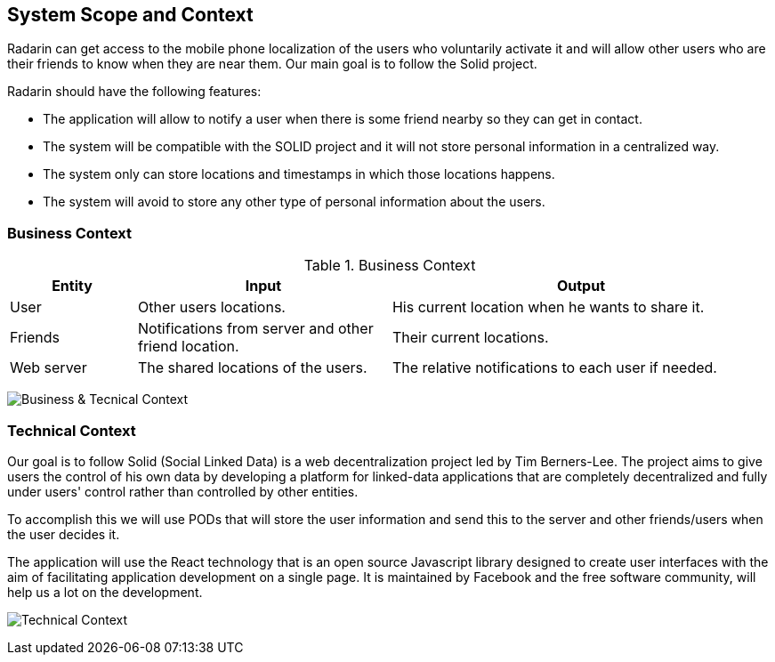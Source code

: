 [[section-system-scope-and-context]]
== System Scope and Context

Radarin can get access to the mobile phone localization of the users who voluntarily activate it and will allow other users who are their friends to know when they are near them. Our main goal is to follow the Solid project.

Radarin should have the following features:

* The application will allow to notify a user when there is some friend nearby so they can get in contact.
* The system will be compatible with the SOLID project and it will not store personal information in a centralized way.
* The system only can store locations and timestamps in which those locations happens.
*  The system will avoid to store any other type of personal information about the users.


=== Business Context

.Business Context
[cols="1,2,3" options="header"]
|===
| **Entity** | **Input**|**Output**
| User | Other users locations.| His current location when he wants to share it.
| Friends | Notifications from server and other friend location. | Their current locations. 
| Web server | The shared locations of the users.| The relative notifications to each user if needed.
|===
image:03_diagrama_negocio.png["Business & Tecnical Context"]


=== Technical Context

Our goal is to follow Solid (Social Linked Data) is a web decentralization project led by Tim Berners-Lee. The project aims to give users the control of his own data by developing a platform for linked-data applications that are completely decentralized and fully under users' control rather than controlled by other entities.

To accomplish this we will use PODs that will store the user information and send this to the server and other friends/users when the user decides it.

The application will use the React technology that is an open source Javascript library designed to create user interfaces with the aim of facilitating application development on a single page. It is maintained by Facebook and the free software community, will help us a lot on the development.

image:03_diagrama_tecnico.png["Technical Context"]
